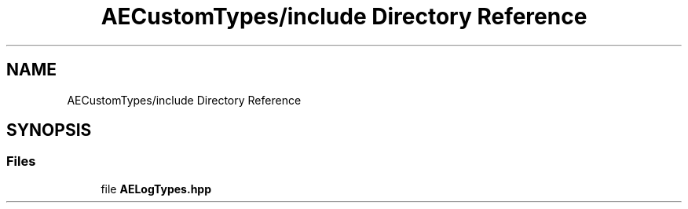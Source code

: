 .TH "AECustomTypes/include Directory Reference" 3 "Wed Feb 7 2024 23:24:44" "Version v0.0.8.5a" "ArtyK's Console Engine" \" -*- nroff -*-
.ad l
.nh
.SH NAME
AECustomTypes/include Directory Reference
.SH SYNOPSIS
.br
.PP
.SS "Files"

.in +1c
.ti -1c
.RI "file \fBAELogTypes\&.hpp\fP"
.br
.in -1c
